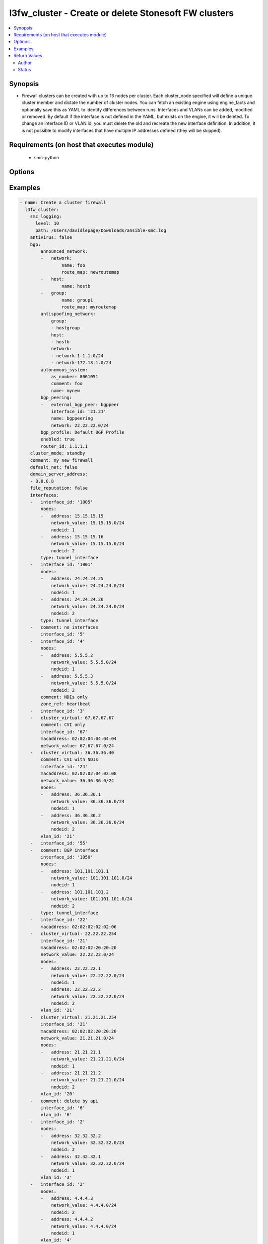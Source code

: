 .. _l3fw_cluster:


l3fw_cluster - Create or delete Stonesoft FW clusters
+++++++++++++++++++++++++++++++++++++++++++++++++++++

.. versionadded:: 2.5




.. contents::
   :local:
   :depth: 2


Synopsis
--------


* Firewall clusters can be created with up to 16 nodes per cluster. Each cluster_node specified will define a unique cluster member and dictate the number of cluster nodes. You can fetch an existing engine using engine_facts and optionally save this as YAML to identify differences between runs. Interfaces and VLANs can be added, modified or removed. By default if the interface is not defined in the YAML, but exists on the engine, it will be deleted. To change an interface ID or VLAN id, you must delete the old and recreate the new interface definition. In addition, it is not possible to modify interfaces that have multiple IP addresses defined (they will be skipped).



Requirements (on host that executes module)
-------------------------------------------

  * smc-python


Options
-------

.. raw:: html

    <table border=1 cellpadding=4>

    <tr>
    <th class="head">parameter</th>
    <th class="head">required</th>
    <th class="head">default</th>
    <th class="head">choices</th>
    <th class="head">comments</th>
    </tr>

    <tr>
    <td>antivirus<br/><div style="font-size: small;"></div></td>
    <td>no</td>
    <td></td>
    <td><ul><li>yes</li><li>no</li></ul></td>
	<td>
        <p>Enable Anti-Virus engine on the FW</p>
	</td>
	</tr>
    </td>
    </tr>

    <tr>
    <td>backup_mgt<br/><div style="font-size: small;"></div></td>
    <td>no</td>
    <td></td>
    <td></td>
	<td>
        <p>Specify an interface by ID that will be the backup management. If the interface is a VLAN, specify in '2.4' format (interface 2, vlan 4).</p>
	</td>
	</tr>
    </td>
    </tr>
    <tr>
    <td rowspan="2">bgp<br/><div style="font-size: small;"></div></td>
    <td>no</td>
    <td></td>
    <td></td>
    <td>
        <div>If enabling BGP on the engine, provide BGP related settings</div>
    </tr>

    <tr>
    <td colspan="5">
        <table border=1 cellpadding=4>
        <caption><b>Dictionary object bgp</b></caption>

        <tr>
        <th class="head">parameter</th>
        <th class="head">required</th>
        <th class="head">default</th>
        <th class="head">choices</th>
        <th class="head">comments</th>
        </tr>

        <tr>
        <td>router_id<br/><div style="font-size: small;"></div></td>
        <td>no</td>
        <td></td>
        <td></td>
        <td>
            <div>Optional router ID to identify this BGP peer</div>
        </td>
        </tr>

        <tr>
        <td>bgp_peering<br/><div style="font-size: small;"></div></td>
        <td>no</td>
        <td></td>
        <td></td>
        <td>
            <div>BGP Peerings to add to specified interfaces.</div>
        </td>
        </tr>

        <tr>
        <td>announced_network<br/><div style="font-size: small;"></div></td>
        <td>no</td>
        <td></td>
        <td><ul><li>network</li><li>group</li><li>host</li></ul></td>
        <td>
            <div>Announced networks identify the network and optional route map for internal networks announced over BGP. The list should be a dict with the key identifying the announced network type from SMC. The key should have a dict with name and route_map (optional) if the element should have an associated route_map.</div>
        </td>
        </tr>

        <tr>
        <td>antispoofing_network<br/><div style="font-size: small;"></div></td>
        <td>no</td>
        <td></td>
        <td><ul><li>network</li><li>group</li><li>host</li></ul></td>
        <td>
            <div>Antispoofing networks are automatically added to the route antispoofing configuration. The dict should have a key specifying the element type from SMC. The dict key value should be a list of the element types by name.</div>
        </td>
        </tr>

        <tr>
        <td>enabled<br/><div style="font-size: small;"></div></td>
        <td>no</td>
        <td></td>
        <td><ul><li>yes</li><li>no</li></ul></td>
        <td>
            <div>Set to true or false to specify whether to configure BGP</div>
        </td>
        </tr>

        <tr>
        <td>autonomous_system<br/><div style="font-size: small;"></div></td>
        <td>no</td>
        <td></td>
        <td></td>
        <td>
            <div>The autonomous system for this engine. Provide additional arguments to allow for get or create logic</div>
        </td>
        </tr>

        </table>

    </td>
    </tr>
    </td>
    </tr>

    <tr>
    <td>cluster_mode<br/><div style="font-size: small;"></div></td>
    <td>no</td>
    <td>standby</td>
    <td><ul><li>balancing</li><li>standby</li></ul></td>
	<td>
        <p>How to perform clustering, either balancing or standby</p>
	</td>
	</tr>
    </td>
    </tr>

    <tr>
    <td>comment<br/><div style="font-size: small;"></div></td>
    <td>no</td>
    <td></td>
    <td></td>
	<td>
        <p>Optional comment tag for the engine</p>
	</td>
	</tr>
    </td>
    </tr>

    <tr>
    <td>default_nat<br/><div style="font-size: small;"></div></td>
    <td>no</td>
    <td></td>
    <td><ul><li>yes</li><li>no</li></ul></td>
	<td>
        <p>Whether to enable default NAT on the FW. Default NAT will identify internal networks and use the external interface IP for outgoing traffic</p>
	</td>
	</tr>
    </td>
    </tr>

    <tr>
    <td>delete_undefined_interfaces<br/><div style="font-size: small;"></div></td>
    <td>no</td>
    <td></td>
    <td><ul><li>yes</li><li>no</li></ul></td>
	<td>
        <p>Delete interfaces from engine cluster that are not defined in the YAML file. This can be used as a strategy to remove interfaces. One option is to retrieve the full engine json using engine_facts as yaml, then remove the interfaces from the yaml and set this to True.</p>
	</td>
	</tr>
    </td>
    </tr>

    <tr>
    <td>domain_server_address<br/><div style="font-size: small;"></div></td>
    <td>no</td>
    <td></td>
    <td></td>
	<td>
        <p>A list of IP addresses to use as DNS resolvers for the FW. Required to enable Antivirus, GTI and URL Filtering on the NGFW.</p>
	</td>
	</tr>
    </td>
    </tr>

    <tr>
    <td>file_reputation<br/><div style="font-size: small;"></div></td>
    <td>no</td>
    <td></td>
    <td><ul><li>yes</li><li>no</li></ul></td>
	<td>
        <p>Enable file reputation</p>
	</td>
	</tr>
    </td>
    </tr>
    <tr>
    <td rowspan="2">interfaces<br/><div style="font-size: small;"></div></td>
    <td>yes</td>
    <td></td>
    <td></td>
    <td>
        <div>Define the interface settings for this cluster interface, such as address, network and node id.</div>
    </tr>

    <tr>
    <td colspan="5">
        <table border=1 cellpadding=4>
        <caption><b>Dictionary object interfaces</b></caption>

        <tr>
        <th class="head">parameter</th>
        <th class="head">required</th>
        <th class="head">default</th>
        <th class="head">choices</th>
        <th class="head">comments</th>
        </tr>

        <tr>
        <td>comment<br/><div style="font-size: small;"></div></td>
        <td>no</td>
        <td></td>
        <td></td>
        <td>
            <div>Optional comment for this interface. If you want to unset the interface comment, set to an empty string or define with no value</div>
        </td>
        </tr>

        <tr>
        <td>macaddress<br/><div style="font-size: small;"></div></td>
        <td>no</td>
        <td></td>
        <td></td>
        <td>
            <div>The mac address to assign to the cluster virtual IP interface. This is required if <em>cluster_virtual</em></div>
        </td>
        </tr>

        <tr>
        <td>zone_ref<br/><div style="font-size: small;"></div></td>
        <td>no</td>
        <td></td>
        <td></td>
        <td>
            <div>Optional zone name for this interface</div>
        </td>
        </tr>

        <tr>
        <td>network_value<br/><div style="font-size: small;"></div></td>
        <td>no</td>
        <td></td>
        <td></td>
        <td>
            <div>The cluster netmask for the cluster_vip. Required if <em>cluster_virtual</em></div>
        </td>
        </tr>

        <tr>
        <td>cluster_virtual<br/><div style="font-size: small;"></div></td>
        <td>no</td>
        <td></td>
        <td></td>
        <td>
            <div>The cluster virtual (shared) IP address for all cluster members. Not required if only creating NDI's</div>
        </td>
        </tr>

        <tr>
        <td>nodes<br/><div style="font-size: small;"></div></td>
        <td>yes</td>
        <td></td>
        <td></td>
        <td>
            <div>List of the nodes for this interface</div>
        </td>
        </tr>

        <tr>
        <td>interface_id<br/><div style="font-size: small;"></div></td>
        <td>yes</td>
        <td></td>
        <td></td>
        <td>
            <div>The cluster nic ID for this interface. Required.</div>
        </td>
        </tr>

        </table>

    </td>
    </tr>
    </td>
    </tr>

    <tr>
    <td>location<br/><div style="font-size: small;"></div></td>
    <td>no</td>
    <td></td>
    <td></td>
	<td>
        <p>Location identifier for the engine. Used when engine is behind NAT. If a location is set on the engine and you want to reset to unspecified, then use the keyword None.</p>
	</td>
	</tr>
    </td>
    </tr>

    <tr>
    <td>name<br/><div style="font-size: small;"></div></td>
    <td>yes</td>
    <td></td>
    <td></td>
	<td>
        <p>The name of the firewall cluster to add or delete</p>
	</td>
	</tr>
    </td>
    </tr>

    <tr>
    <td>primary_heartbeat<br/><div style="font-size: small;"></div></td>
    <td>no</td>
    <td></td>
    <td></td>
	<td>
        <p>Specify an interface for the primary heartbeat interface. This will default to the same interface as primary_mgt if not specified.</p>
	</td>
	</tr>
    </td>
    </tr>

    <tr>
    <td>primary_mgt<br/><div style="font-size: small;"></div></td>
    <td>yes</td>
    <td></td>
    <td></td>
	<td>
        <p>Identify the interface to be specified as management. When creating a new cluster, the primary mgt must be a non-VLAN interface. You can move it to a VLAN interface after creation.</p>
	</td>
	</tr>
    </td>
    </tr>

    <tr>
    <td>skip_interfaces<br/><div style="font-size: small;"></div></td>
    <td>no</td>
    <td></td>
    <td><ul><li>yes</li><li>no</li></ul></td>
	<td>
        <p>Optionally skip the analysis of interface changes. This is only relevant when running the playbook against an already created engine. This must be false if attempting to add interfaces.</p>
	</td>
	</tr>
    </td>
    </tr>

    <tr>
    <td>smc_address<br/><div style="font-size: small;"></div></td>
    <td>no</td>
    <td></td>
    <td></td>
	<td>
        <p>FQDN with port of SMC. The default value is the environment variable <code>SMC_ADDRESS</code></p>
	</td>
	</tr>
    </td>
    </tr>

    <tr>
    <td>smc_alt_filepath<br/><div style="font-size: small;"></div></td>
    <td>no</td>
    <td></td>
    <td></td>
	<td>
        <p>Provide an alternate path location to read the credentials from. File is expected to be stored in ~.smcrc. If provided, url and api_key settings are not required and will be ignored.</p>
	</td>
	</tr>
    </td>
    </tr>

    <tr>
    <td>smc_api_key<br/><div style="font-size: small;"></div></td>
    <td>no</td>
    <td></td>
    <td></td>
	<td>
        <p>API key for api client. The default value is the environment variable <code>SMC_API_KEY</code> Required if <em>url</em></p>
	</td>
	</tr>
    </td>
    </tr>

    <tr>
    <td>smc_api_version<br/><div style="font-size: small;"></div></td>
    <td>no</td>
    <td></td>
    <td></td>
	<td>
        <p>Optional API version to connect to. If none is provided, the latest SMC version API will be used based on the Management Center version. Can be set though the environment variable <code>SMC_API_VERSION</code></p>
	</td>
	</tr>
    </td>
    </tr>

    <tr>
    <td>smc_domain<br/><div style="font-size: small;"></div></td>
    <td>no</td>
    <td></td>
    <td></td>
	<td>
        <p>Optional domain to log in to. If no domain is provided, 'Shared Domain' is used. Can be set throuh the environment variable <code>SMC_DOMAIN</code></p>
	</td>
	</tr>
    </td>
    </tr>
    <tr>
    <td rowspan="2">smc_extra_args<br/><div style="font-size: small;"></div></td>
    <td>no</td>
    <td></td>
    <td></td>
    <td>
        <div>Extra arguments to pass to login constructor. These are generally only used if specifically requested by support personnel.</div>
    </tr>

    <tr>
    <td colspan="5">
        <table border=1 cellpadding=4>
        <caption><b>Dictionary object smc_extra_args</b></caption>

        <tr>
        <th class="head">parameter</th>
        <th class="head">required</th>
        <th class="head">default</th>
        <th class="head">choices</th>
        <th class="head">comments</th>
        </tr>

        <tr>
        <td>verify<br/><div style="font-size: small;"></div></td>
        <td>no</td>
        <td>True</td>
        <td><ul><li>yes</li><li>no</li></ul></td>
        <td>
            <div>Is the connection to SMC is HTTPS, you can set this to True, or provide a path to a client certificate to verify the SMC SSL certificate. You can also explicitly set this to False.</div>
        </td>
        </tr>

        </table>

    </td>
    </tr>
    </td>
    </tr>
    <tr>
    <td rowspan="2">smc_logging<br/><div style="font-size: small;"></div></td>
    <td>no</td>
    <td></td>
    <td></td>
    <td>
        <div>Optionally enable SMC API logging to a file</div>
    </tr>

    <tr>
    <td colspan="5">
        <table border=1 cellpadding=4>
        <caption><b>Dictionary object smc_logging</b></caption>

        <tr>
        <th class="head">parameter</th>
        <th class="head">required</th>
        <th class="head">default</th>
        <th class="head">choices</th>
        <th class="head">comments</th>
        </tr>

        <tr>
        <td>path<br/><div style="font-size: small;"></div></td>
        <td>yes</td>
        <td></td>
        <td></td>
        <td>
            <div>Full path to the log file</div>
        </td>
        </tr>

        <tr>
        <td>level<br/><div style="font-size: small;"></div></td>
        <td>no</td>
        <td></td>
        <td></td>
        <td>
            <div>Log level as specified by the standard python logging library, in int format. Default setting is logging.DEBUG.</div>
        </td>
        </tr>

        </table>

    </td>
    </tr>
    </td>
    </tr>

    <tr>
    <td>smc_timeout<br/><div style="font-size: small;"></div></td>
    <td>no</td>
    <td></td>
    <td></td>
	<td>
        <p>Optional timeout for connections to the SMC. Can be set through environment <code>SMC_TIMEOUT</code></p>
	</td>
	</tr>
    </td>
    </tr>
    <tr>
    <td rowspan="2">snmp<br/><div style="font-size: small;"></div></td>
    <td>no</td>
    <td></td>
    <td></td>
    <td>
        <div>SNMP settings for the engine</div>
    </tr>

    <tr>
    <td colspan="5">
        <table border=1 cellpadding=4>
        <caption><b>Dictionary object snmp</b></caption>

        <tr>
        <th class="head">parameter</th>
        <th class="head">required</th>
        <th class="head">default</th>
        <th class="head">choices</th>
        <th class="head">comments</th>
        </tr>

        <tr>
        <td>snmp_agent<br/><div style="font-size: small;"></div></td>
        <td>yes</td>
        <td></td>
        <td></td>
        <td>
            <div>The name of the SNMP agent from within the SMC</div>
        </td>
        </tr>

        <tr>
        <td>enabled<br/><div style="font-size: small;"></div></td>
        <td>no</td>
        <td></td>
        <td><ul><li>yes</li><li>no</li></ul></td>
        <td>
            <div>Set this to False if enabled on the engine and wanting to remove the configuration.</div>
        </td>
        </tr>

        <tr>
        <td>snmp_interface<br/><div style="font-size: small;"></div></td>
        <td>no</td>
        <td></td>
        <td></td>
        <td>
            <div>A list of interface IDs to enable SNMP. If enabling on a VLAN, use '2.3' syntax. If omitted, snmp is enabled on all interfaces</div>
        </td>
        </tr>

        <tr>
        <td>snmp_location<br/><div style="font-size: small;"></div></td>
        <td>no</td>
        <td></td>
        <td></td>
        <td>
            <div>Optional SNMP location string to add the SNMP configuration</div>
        </td>
        </tr>

        </table>

    </td>
    </tr>
    </td>
    </tr>

    <tr>
    <td>state<br/><div style="font-size: small;"></div></td>
    <td>no</td>
    <td>present</td>
    <td><ul><li>present</li><li>absent</li></ul></td>
	<td>
        <p>Create or delete a firewall cluster</p>
	</td>
	</tr>
    </td>
    </tr>

    <tr>
    <td>tags<br/><div style="font-size: small;"></div></td>
    <td>no</td>
    <td></td>
    <td></td>
	<td>
        <p>Optional tags to add to this engine</p>
	</td>
	</tr>
    </td>
    </tr>

    </table>
    </br>

Examples
--------

.. code-block:: yaml

    
    - name: Create a cluster firewall
      l3fw_cluster:
        smc_logging:
          level: 10
          path: /Users/davidlepage/Downloads/ansible-smc.log
        antivirus: false
        bgp:
            announced_network:
            -   network:
                    name: foo
                    route_map: newroutemap
            -   host:
                    name: hostb
            -   group:
                    name: group1
                    route_map: myroutemap
            antispoofing_network:
                group:
                - hostgroup
                host:
                - hostb
                network:
                - network-1.1.1.0/24
                - network-172.18.1.0/24
            autonomous_system:
                as_number: 8061051
                comment: foo
                name: mynew
            bgp_peering:
            -   external_bgp_peer: bgppeer
                interface_id: '21.21'
                name: bgppeering
                network: 22.22.22.0/24
            bgp_profile: Default BGP Profile
            enabled: true
            router_id: 1.1.1.1
        cluster_mode: standby
        comment: my new firewall
        default_nat: false
        domain_server_address:
        - 8.8.8.8
        file_reputation: false
        interfaces:
        -   interface_id: '1005'
            nodes:
            -   address: 15.15.15.15
                network_value: 15.15.15.0/24
                nodeid: 1
            -   address: 15.15.15.16
                network_value: 15.15.15.0/24
                nodeid: 2
            type: tunnel_interface
        -   interface_id: '1001'
            nodes:
            -   address: 24.24.24.25
                network_value: 24.24.24.0/24
                nodeid: 1
            -   address: 24.24.24.26
                network_value: 24.24.24.0/24
                nodeid: 2
            type: tunnel_interface
        -   comment: no interfaces
            interface_id: '5'
        -   interface_id: '4'
            nodes:
            -   address: 5.5.5.2
                network_value: 5.5.5.0/24
                nodeid: 1
            -   address: 5.5.5.3
                network_value: 5.5.5.0/24
                nodeid: 2
            comment: NDIs only
            zone_ref: heartbeat
        -   interface_id: '3'
        -   cluster_virtual: 67.67.67.67
            comment: CVI only
            interface_id: '67'
            macaddress: 02:02:04:04:04:04
            network_value: 67.67.67.0/24
        -   cluster_virtual: 36.36.36.40
            comment: CVI with NDIs
            interface_id: '24'
            macaddress: 02:02:02:04:02:08
            network_value: 36.36.36.0/24
            nodes:
            -   address: 36.36.36.1
                network_value: 36.36.36.0/24
                nodeid: 1
            -   address: 36.36.36.2
                network_value: 36.36.36.0/24
                nodeid: 2
            vlan_id: '21'
        -   interface_id: '55'
        -   comment: BGP interface
            interface_id: '1050'
            nodes:
            -   address: 101.101.101.1
                network_value: 101.101.101.0/24
                nodeid: 1
            -   address: 101.101.101.2
                network_value: 101.101.101.0/24
                nodeid: 2
            type: tunnel_interface
        -   interface_id: '22'
            macaddress: 02:02:02:02:02:06
        -   cluster_virtual: 22.22.22.254
            interface_id: '21'
            macaddress: 02:02:02:20:20:20
            network_value: 22.22.22.0/24
            nodes:
            -   address: 22.22.22.1
                network_value: 22.22.22.0/24
                nodeid: 1
            -   address: 22.22.22.2
                network_value: 22.22.22.0/24
                nodeid: 2
            vlan_id: '21'
        -   cluster_virtual: 21.21.21.254
            interface_id: '21'
            macaddress: 02:02:02:20:20:20
            network_value: 21.21.21.0/24
            nodes:
            -   address: 21.21.21.1
                network_value: 21.21.21.0/24
                nodeid: 1
            -   address: 21.21.21.2
                network_value: 21.21.21.0/24
                nodeid: 2
            vlan_id: '20'
        -   comment: delete by api
            interface_id: '6'
            vlan_id: '6'
        -   interface_id: '2'
            nodes:
            -   address: 32.32.32.2
                network_value: 32.32.32.0/24
                nodeid: 2
            -   address: 32.32.32.1
                network_value: 32.32.32.0/24
                nodeid: 1
            vlan_id: '3'
        -   interface_id: '2'
            nodes:
            -   address: 4.4.4.3
                network_value: 4.4.4.0/24
                nodeid: 2
            -   address: 4.4.4.2
                network_value: 4.4.4.0/24
                nodeid: 1
            vlan_id: '4'
            zone_ref: somevlan
        -   interface_id: '2'
            nodes:
            -   address: 44.44.44.2
                network_value: 44.44.44.0/24
                nodeid: 1
            -   address: 44.44.44.3
                network_value: 44.44.44.0/24
                nodeid: 2
            vlan_id: '5'
        -   interface_id: '2'
            nodes:
            -   address: 26.26.26.2
                network_value: 26.26.26.0/24
                nodeid: 1
            -   address: 26.26.26.3
                network_value: 26.26.26.0/24
                nodeid: 2
            vlan_id: '26'
        -   interface_id: '20'
            nodes:
            -   address: 20.20.20.1
                network_value: 20.20.20.0/24
                nodeid: 1
            -   address: 20.20.20.2
                network_value: 20.20.20.0/24
                nodeid: 2
            vlan_id: '20'
        name: newcluster
        primary_heartbeat: '4'
        primary_mgt: '21.21'
        backup_mgt: '20.20'
        tags:
        - footag2
        - footag
        #skip_interfaces: false
        #delete_undefined_interfaces: false
        #state: absent
    
    # Delete a cluster
    - name: layer 3 cluster with 3 members
      l3fw_cluster:
        name: mycluster
        state: absent

Return Values
-------------

Common return values are documented `Return Values <http://docs.ansible.com/ansible/latest/common_return_values.html>`_, the following are the fields unique to this module:

.. raw:: html

    <table border=1 cellpadding=4>

    <tr>
    <th class="head">name</th>
    <th class="head">description</th>
    <th class="head">returned</th>
    <th class="head">type</th>
    <th class="head">sample</th>
    </tr>

    <tr>
    <td>state</td>
    <td>
        <div>Full json definition of NGFW</div>
    </td>
    <td align=center>always</td>
    <td align=center>dict</td>
    <td align=center></td>
    </tr>

    <tr>
    <td>changed</td>
    <td>
        <div>Whether or not the change succeeded</div>
    </td>
    <td align=center>always</td>
    <td align=center>bool</td>
    <td align=center></td>
    </tr>
    </table>
    </br></br>


Author
~~~~~~

    * David LePage (@gabstopper)




Status
~~~~~~

This module is flagged as **preview** which means that it is not guaranteed to have a backwards compatible interface.


